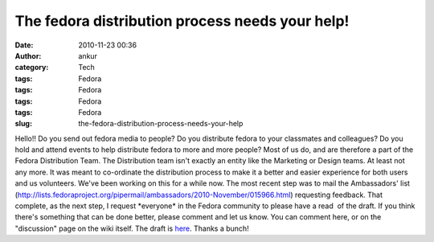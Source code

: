 The fedora distribution process needs your help!
################################################
:date: 2010-11-23 00:36
:author: ankur
:category: Tech
:tags: Fedora
:tags: Fedora
:tags: Fedora
:tags: Fedora
:slug: the-fedora-distribution-process-needs-your-help

Hello!! Do you send out fedora media to people? Do you distribute fedora
to your classmates and colleagues? Do you hold and attend events to help
distribute fedora to more and more people? Most of us do, and are
therefore a part of the Fedora Distribution Team. The Distribution team
isn't exactly an entity like the Marketing or Design teams. At least not
any more. It was meant to co-ordinate the distribution process to make
it a better and easier experience for both users and us volunteers.
We've been working on this for a while now. The most recent step was to
mail the Ambassadors' list
(http://lists.fedoraproject.org/pipermail/ambassadors/2010-November/015966.html)
requesting feedback. That complete, as the next step, I request
\*everyone\* in the Fedora community to please have a read  of the
draft. If you think there's something that can be done better, please
comment and let us know. You can comment here, or on the "discussion"
page on the wiki itself. The draft is `here`_. Thanks a bunch!

.. _here: https://fedoraproject.org/wiki/User:Ankursinha/Fedora_Media_Distribution_Draft
